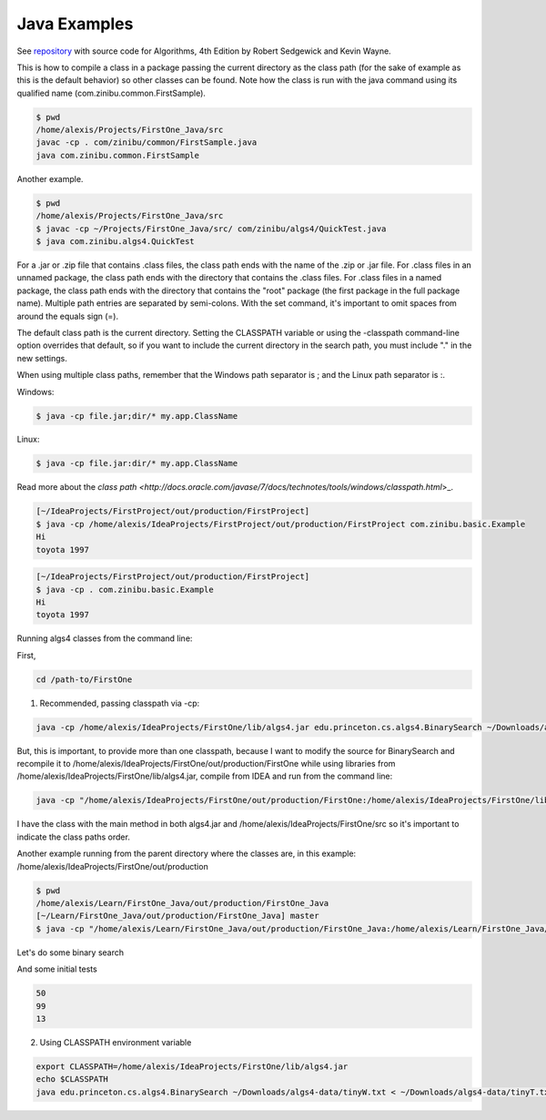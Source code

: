 Java Examples
===========================================================

See `repository <https://github.com/kevin-wayne/algs4>`_ with source code for Algorithms, 4th Edition by Robert Sedgewick and Kevin Wayne.

This is how to compile a class in a package passing the current directory as the class path (for the sake of example as this is the default behavior) so other classes can be found. Note how the class is run with the java command using its qualified name (com.zinibu.common.FirstSample).

.. code-block:: bash

  $ pwd
  /home/alexis/Projects/FirstOne_Java/src
  javac -cp . com/zinibu/common/FirstSample.java 
  java com.zinibu.common.FirstSample 

Another example.

.. code-block:: bash

  $ pwd
  /home/alexis/Projects/FirstOne_Java/src
  $ javac -cp ~/Projects/FirstOne_Java/src/ com/zinibu/algs4/QuickTest.java 
  $ java com.zinibu.algs4.QuickTest 

For a .jar or .zip file that contains .class files, the class path ends with the name of the .zip or .jar file.
For .class files in an unnamed package, the class path ends with the directory that contains the .class files.
For .class files in a named package, the class path ends with the directory that contains the "root" package (the first package in the full package name).
Multiple path entries are separated by semi-colons. With the set command, it's important to omit spaces from around the equals sign (=).

The default class path is the current directory. Setting the CLASSPATH variable or using the -classpath command-line option overrides that default, so if you want to include the current directory in the search path, you must include "." in the new settings.

When using multiple class paths, remember that the Windows path separator is ; and the Linux path separator is :.

Windows:

.. code-block:: bash

  $ java -cp file.jar;dir/* my.app.ClassName

Linux:

.. code-block:: bash

  $ java -cp file.jar:dir/* my.app.ClassName

Read more about the `class path <http://docs.oracle.com/javase/7/docs/technotes/tools/windows/classpath.html`>_.

.. code-block:: bash

  [~/IdeaProjects/FirstProject/out/production/FirstProject]
  $ java -cp /home/alexis/IdeaProjects/FirstProject/out/production/FirstProject com.zinibu.basic.Example
  Hi
  toyota 1997

.. code-block:: bash

  [~/IdeaProjects/FirstProject/out/production/FirstProject]
  $ java -cp . com.zinibu.basic.Example
  Hi
  toyota 1997

Running algs4 classes from the command line:

First,

.. code-block:: bash

  cd /path-to/FirstOne

1. Recommended, passing classpath via -cp:

.. code-block:: bash

  java -cp /home/alexis/IdeaProjects/FirstOne/lib/algs4.jar edu.princeton.cs.algs4.BinarySearch ~/Downloads/algs4-data/tinyW.txt < ~/Downloads/algs4-data/tinyT.txt 

But, this is important, to provide more than one classpath, because I want to modify the source for BinarySearch and recompile it to /home/alexis/IdeaProjects/FirstOne/out/production/FirstOne while using libraries from /home/alexis/IdeaProjects/FirstOne/lib/algs4.jar, compile from IDEA and run from the command line:

.. code-block:: bash

  java -cp "/home/alexis/IdeaProjects/FirstOne/out/production/FirstOne:/home/alexis/IdeaProjects/FirstOne/lib/algs4.jar" edu.princeton.cs.algs4.BinarySearch ~/Downloads/algs4-data/tinyW.txt < ~/Downloads/algs4-data/tinyT.txt

I have the class with the main method in both algs4.jar and /home/alexis/IdeaProjects/FirstOne/src so it's important to indicate the class paths order.

Another example running from the parent directory where the classes are, in this example: /home/alexis/IdeaProjects/FirstOne/out/production

.. code-block:: bash

  $ pwd
  /home/alexis/Learn/FirstOne_Java/out/production/FirstOne_Java
  [~/Learn/FirstOne_Java/out/production/FirstOne_Java] master
  $ java -cp "/home/alexis/Learn/FirstOne_Java/out/production/FirstOne_Java:/home/alexis/Learn/FirstOne_Java/lib/algs4.jar" com.zinibu.algs4.BinarySearch /home/alexis/Learn/algs4/data/tinyW.txt < /home/alexis/Learn/algs4/data/tinyT.txt 

Let's do some binary search

And some initial tests

.. code-block:: bash

  50
  99
  13

2. Using CLASSPATH environment variable

.. code-block:: bash

  export CLASSPATH=/home/alexis/IdeaProjects/FirstOne/lib/algs4.jar
  echo $CLASSPATH
  java edu.princeton.cs.algs4.BinarySearch ~/Downloads/algs4-data/tinyW.txt < ~/Downloads/algs4-data/tinyT.txt 
